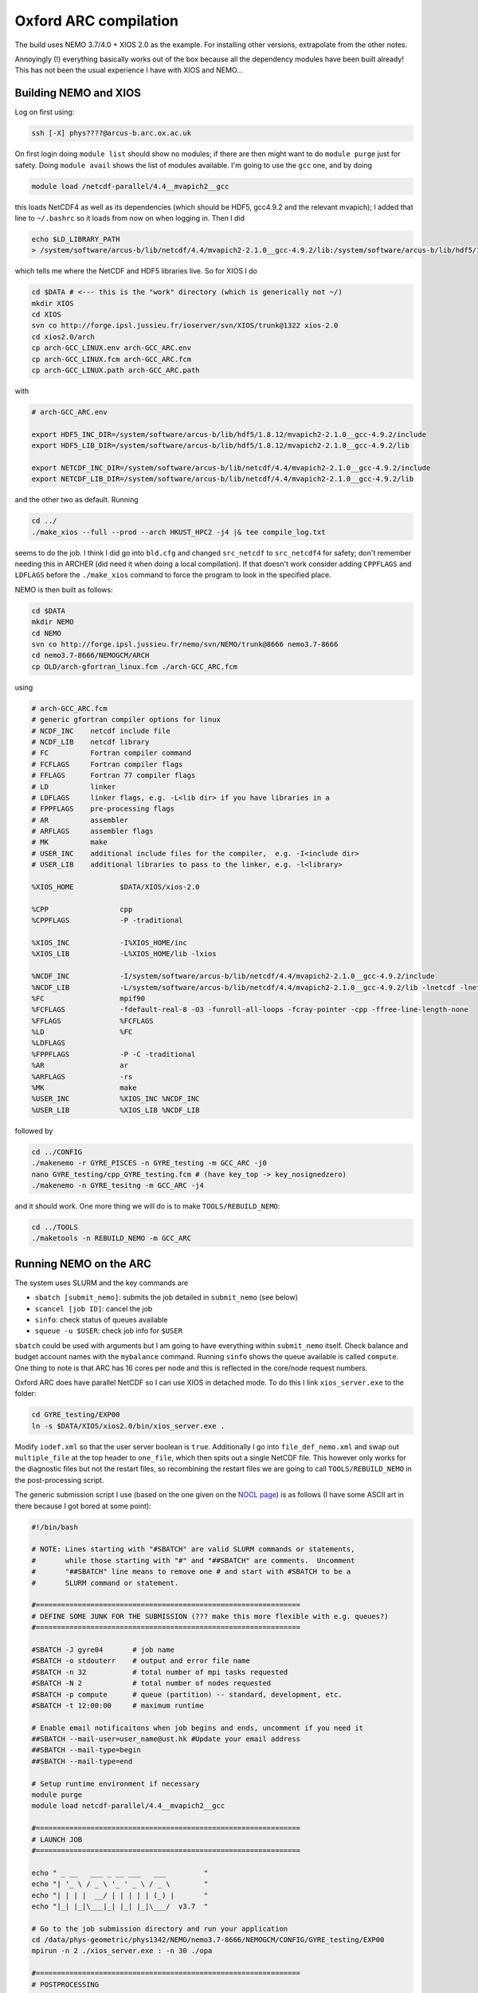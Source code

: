 .. NEMO documentation master file, created by
   sphinx-quickstart on Wed Jul  4 10:59:03 2018.
   You can adapt this file completely to your liking, but it should at least
   contain the root `toctree` directive.
   
.. _sec:oxford:

Oxford ARC compilation
======================

The build uses NEMO 3.7/4.0 + XIOS 2.0 as the example. For installing other versions, extrapolate from the other notes.

Annoyingly (!) everything basically works out of the box because all the dependency modules have been built already! This has not been the usual experience I have with XIOS and NEMO...

Building NEMO and XIOS
----------------------

Log on first using:

.. code-block:: bash

  ssh [-X] phys????@arcus-b.arc.ox.ac.uk
  
On first login doing ``module list`` should show no modules; if there are then might want to do ``module purge`` just for safety. Doing ``module avail`` shows the list of modules available. I'm going to use the ``gcc`` one, and by doing

.. code-block:: bash

  module load /netcdf-parallel/4.4__mvapich2__gcc
  
this loads NetCDF4 as well as its dependencies (which should be HDF5, gcc4.9.2 and the relevant mvapich); I added that line to ``~/.bashrc`` so it loads from now on when logging in. Then I did

.. code-block:: bash

  echo $LD_LIBRARY_PATH
  > /system/software/arcus-b/lib/netcdf/4.4/mvapich2-2.1.0__gcc-4.9.2/lib:/system/software/arcus-b/lib/hdf5/1.8.12/mvapich2-2.1.0__gcc-4.9.2/lib ...
  
which tells me where the NetCDF and HDF5 libraries live. So for XIOS I do

.. code-block:: bash

  cd $DATA # <--- this is the "work" directory (which is generically not ~/)
  mkdir XIOS
  cd XIOS
  svn co http://forge.ipsl.jussieu.fr/ioserver/svn/XIOS/trunk@1322 xios-2.0
  cd xios2.0/arch
  cp arch-GCC_LINUX.env arch-GCC_ARC.env
  cp arch-GCC_LINUX.fcm arch-GCC_ARC.fcm
  cp arch-GCC_LINUX.path arch-GCC_ARC.path
  
with

.. code-block:: none

  # arch-GCC_ARC.env

  export HDF5_INC_DIR=/system/software/arcus-b/lib/hdf5/1.8.12/mvapich2-2.1.0__gcc-4.9.2/include
  export HDF5_LIB_DIR=/system/software/arcus-b/lib/hdf5/1.8.12/mvapich2-2.1.0__gcc-4.9.2/lib

  export NETCDF_INC_DIR=/system/software/arcus-b/lib/netcdf/4.4/mvapich2-2.1.0__gcc-4.9.2/include
  export NETCDF_LIB_DIR=/system/software/arcus-b/lib/netcdf/4.4/mvapich2-2.1.0__gcc-4.9.2/lib
  
and the other two as default. Running

.. code-block:: bash

  cd ../
  ./make_xios --full --prod --arch HKUST_HPC2 -j4 |& tee compile_log.txt

seems to do the job. I think I did go into ``bld.cfg`` and changed ``src_netcdf`` to ``src_netcdf4`` for safety; don't remember needing this in ARCHER (did need it when doing a local compilation). If that doesn't work consider adding ``CPPFLAGS`` and ``LDFLAGS`` before the ``./make_xios`` command to force the program to look in the specified place.

NEMO is then built as follows:

.. code-block:: bash

  cd $DATA
  mkdir NEMO
  cd NEMO
  svn co http://forge.ipsl.jussieu.fr/nemo/svn/NEMO/trunk@8666 nemo3.7-8666
  cd nemo3.7-8666/NEMOGCM/ARCH
  cp OLD/arch-gfortran_linux.fcm ./arch-GCC_ARC.fcm
  
using
  
.. code-block :: none

  # arch-GCC_ARC.fcm
  # generic gfortran compiler options for linux
  # NCDF_INC    netcdf include file
  # NCDF_LIB    netcdf library
  # FC          Fortran compiler command
  # FCFLAGS     Fortran compiler flags
  # FFLAGS      Fortran 77 compiler flags
  # LD          linker
  # LDFLAGS     linker flags, e.g. -L<lib dir> if you have libraries in a
  # FPPFLAGS    pre-processing flags
  # AR          assembler
  # ARFLAGS     assembler flags
  # MK          make
  # USER_INC    additional include files for the compiler,  e.g. -I<include dir>
  # USER_LIB    additional libraries to pass to the linker, e.g. -l<library>

  %XIOS_HOME           $DATA/XIOS/xios-2.0

  %CPP                 cpp
  %CPPFLAGS            -P -traditional

  %XIOS_INC            -I%XIOS_HOME/inc
  %XIOS_LIB            -L%XIOS_HOME/lib -lxios

  %NCDF_INC            -I/system/software/arcus-b/lib/netcdf/4.4/mvapich2-2.1.0__gcc-4.9.2/include
  %NCDF_LIB            -L/system/software/arcus-b/lib/netcdf/4.4/mvapich2-2.1.0__gcc-4.9.2/lib -lnetcdf -lnetcdff -lstdc++
  %FC                  mpif90
  %FCFLAGS             -fdefault-real-8 -O3 -funroll-all-loops -fcray-pointer -cpp -ffree-line-length-none
  %FFLAGS              %FCFLAGS
  %LD                  %FC
  %LDFLAGS
  %FPPFLAGS            -P -C -traditional
  %AR                  ar
  %ARFLAGS             -rs
  %MK                  make
  %USER_INC            %XIOS_INC %NCDF_INC
  %USER_LIB            %XIOS_LIB %NCDF_LIB
  
followed by

.. code-block:: bash

  cd ../CONFIG
  ./makenemo -r GYRE_PISCES -n GYRE_testing -m GCC_ARC -j0
  nano GYRE_testing/cpp_GYRE_testing.fcm # (have key_top -> key_nosignedzero)
  ./makenemo -n GYRE_tesitng -m GCC_ARC -j4
  
and it should work. One more thing we will do is to make ``TOOLS/REBUILD_NEMO``:

.. code-block:: bash

  cd ../TOOLS
  ./maketools -n REBUILD_NEMO -m GCC_ARC

Running NEMO on the ARC
-----------------------

The system uses SLURM and the key commands are

* ``sbatch [submit_nemo]``: submits the job detailed in ``submit_nemo`` (see below) 
* ``scancel [job ID]``: cancel the job
* ``sinfo``: check status of queues available
* ``squeue -u $USER``: check job info for ``$USER``

``sbatch`` could be used with arguments but I am going to have everything within ``submit_nemo`` itself. Check balance and budget account names with the ``mybalance`` command. Running ``sinfo`` shows the queue available is called ``compute``. One thing to note is that ARC has 16 cores per node and this is reflected in the core/node request numbers.

Oxford ARC does have parallel NetCDF so I can use XIOS in detached mode. To do this I link ``xios_server.exe`` to the folder:

.. code-block:: bash

  cd GYRE_testing/EXP00
  ln -s $DATA/XIOS/xios2.0/bin/xios_server.exe .
  
Modify ``iodef.xml`` so that the user server boolean is ``true``. Additionally I go into ``file_def_nemo.xml`` and swap out ``multiple_file`` at the top header to ``one_file``, which then spits out a single NetCDF file. This however only works for the diagnostic files but not the restart files, so recombining the restart files we are going to call ``TOOLS/REBUILD_NEMO`` in the post-processing script.

The generic submission script I use (based on the one given on the `NOCL page <https://nemo-nocl.readthedocs.io/en/latest/work_env/mobius.html>`_) is as follows (I have some ASCII art in there because I got bored at some point):

.. code-block:: bash
  
  #!/bin/bash

  # NOTE: Lines starting with "#SBATCH" are valid SLURM commands or statements,
  #       while those starting with "#" and "##SBATCH" are comments.  Uncomment
  #       "##SBATCH" line means to remove one # and start with #SBATCH to be a
  #       SLURM command or statement.

  #===============================================================
  # DEFINE SOME JUNK FOR THE SUBMISSION (??? make this more flexible with e.g. queues?)
  #===============================================================

  #SBATCH -J gyre04       # job name
  #SBATCH -o stdouterr    # output and error file name
  #SBATCH -n 32           # total number of mpi tasks requested
  #SBATCH -N 2            # total number of nodes requested
  #SBATCH -p compute      # queue (partition) -- standard, development, etc.
  #SBATCH -t 12:00:00     # maximum runtime

  # Enable email notificaitons when job begins and ends, uncomment if you need it
  ##SBATCH --mail-user=user_name@ust.hk #Update your email address
  ##SBATCH --mail-type=begin
  ##SBATCH --mail-type=end

  # Setup runtime environment if necessary
  module purge
  module load netcdf-parallel/4.4__mvapich2__gcc

  #===============================================================
  # LAUNCH JOB
  #===============================================================

  echo " _ __   ___ _ __ ___   ___         "
  echo "| '_ \ / _ \ '_ ' _ \ / _ \        "
  echo "| | | |  __/ | | | | | (_) |       "
  echo "|_| |_|\___|_| |_| |_|\___/  v3.7  "

  # Go to the job submission directory and run your application
  cd /data/phys-geometric/phys1342/NEMO/nemo3.7-8666/NEMOGCM/CONFIG/GYRE_testing/EXP00
  mpirun -n 2 ./xios_server.exe : -n 30 ./opa

  #===============================================================
  # POSTPROCESSING
  #===============================================================

  # kills the daisy chain if there are errors

  if grep -q 'E R R O R' ocean.output ; then

    echo "E R R O R found, exiting..."
    echo "  ___ _ __ _ __ ___  _ __  "
    echo " / _ \ '__| '__/ _ \| '__| "
    echo "|  __/ |  | | | (_) | |    "
    echo " \___|_|  |_|  \___/|_|    "
    echo "check out ocean.output or stdouterr to see what the deal is "

    exit
  else
    echo "going into postprocessing stage..."
    # cleans up files, makes restarts, moves files, resubmits this pbs

    bash ./postprocess.sh >& cleanup.log
    exit
  fi

The ratio of ``XIOScore`` to ``NEMOcore`` I never found to lead to major differences for the size of runs I do (not larger than 300 cores); vaguely remember reading somewhere that ``XIOScore`` hovering between 5 to 10 per cent of ``NEMOcore`` is ok.

The following post-processing script requires a few prepping (I make no apologies for the bad code and the script being fickle; feel free to modify as you see fit):

* copying the ``nn_date0`` line into ``namelist_cfg`` from say ``namelist_ref`` if it doesn't exist already, because the time-stamps are modified by modifying ``nn_date0``
* do a search in ``namelist_cfg`` and make sure there is only ever one mention of ``nn_date0`` (otherwise it grabs the wrong lines)
* ``nn_date0`` should not begin with zeros (e.g. ``10101`` rather than ``010101`` in ``yymmdd``)
*  in the experiment folder, do ``mkdir RESTARTS OUTPUTS`` (otherwise there is no folder to copy into)

The ``postprocess.sh`` I cooked up is here:

.. code-block:: bash

  #!/bin/bash
  #! postprocess.sh
  #! Script to clean up the NEMO outputs

  export BASE_DIR=$DATA/NEMO/nemo3.7-8666/NEMOGCM/
  export MODEL=GYRE
  export NUM_CPU=30

  # time-stamp increment, yymmdd
  export DATE_INC=100000

  # when to stop the daisy chaining, yymmdd
  export THRESH=10

  # error catching (only when restart files etc cannot be copied or made)
  export ERR_CATCH=0

  ########################################################
  # 0) recombine files to one netcdf (restarts and/or outputs)
  # restarts: extract the restart file time-step stamp
  #              based on the *0000.nc restart which should (!) always exist
  #           rebuild the restart file in the submission directory
  # outputs:  put them in manually and just do a grab
  #           this assumes only files at the current time-stamp is there,
  #              otherwise it will bug out as it grabs wrong files
  ########################################################

  # restart files
  export RES_TIMESTAMP=$(echo $(ls -d ${MODEL}_*_restart_0000.nc) | awk -F _ '{print $2 }')

  $BASE_DIR/TOOLS/REBUILD_NEMO/rebuild_nemo ${MODEL}_${RES_TIMESTAMP}_restart $NUM_CPU
  if (($? > 0)); then 
    ERR_CATCH=$((ERR_CATCH + 1))
    echo "  ERR: making the restart file in the folder"
  fi
  ##$BASE_DIR/TOOLS/REBUILD_NEMO/rebuild_nemo ${MODEL}_${RES_TIMESTAMP}_restart_ice $NUM_CPU

  # output files (assumes a grid_T always exists)
  #export OUT_FREQ=$(echo $(ls -d ${MODEL}_*_grid_T_0000.nc) | awk -F _ '{print $2 }')
  #export OUT_START=$(echo $(ls -d ${MODEL}_*_grid_T_0000.nc) | awk -F _ '{print $3 }')
  #export OUT_END=$(echo $(ls -d ${MODEL}_*_grid_T_0000.nc) | awk -F _ '{print $4 }')

  #$BASE_DIR/TOOLS/REBUILD_NEMO/rebuild_nemo ${MODEL}_${OUT_FREQ}_${OUT_START}_${OUT_END}_grid_T $NUM_CPU
  #$BASE_DIR/TOOLS/REBUILD_NEMO/rebuild_nemo ${MODEL}_${OUT_FREQ}_${OUT_START}_${OUT_END}_grid_U $NUM_CPU
  #$BASE_DIR/TOOLS/REBUILD_NEMO/rebuild_nemo ${MODEL}_${OUT_FREQ}_${OUT_START}_${OUT_END}_grid_V $NUM_CPU
  #$BASE_DIR/TOOLS/REBUILD_NEMO/rebuild_nemo ${MODEL}_${OUT_FREQ}_${OUT_START}_${OUT_END}_grid_W $NUM_CPU

  # add more things in here if output freqs are different etc

  ########################################################
  # 1) pull out some variables to modify namelist file
  ########################################################

  # pull the number out
  # add the increment to it for new date
  # subtract appropriately to get the date stamp 
  #   (e.g. 110101 - 8871 = 101230) and bulk out zeros

  export OLD_DATE_STR=$(grep -ri "nn_date0" namelist_cfg)
  export OLD_DATE_NUM=$(echo ${OLD_DATE_STR} | sed -e 's/[^0-9 ]//g' | awk '{print $NF}')
  export NEW_DATE_NUM=$((OLD_DATE_NUM + DATE_INC))

  # 8871 for 30 days a month (so the RES_STAMP=yyyy1230)
  # otherwise do 8870        (so the RES_STAMP=yyyy1231)
  # do something else for other time units
  export RES_STAMP=$(printf %08d $((NEW_DATE_NUM - 8871)))

  ########################################################
  # 2) move files around and tidy up
  ########################################################

  cp -pv ${MODEL}_${RES_TIMESTAMP}_restart.nc ./RESTARTS/${MODEL}_${RES_STAMP}_restart.nc
  cp -pv ./output.namelist.dyn ./OUTPUTS/output.namelist.dyn.${RES_STAMP}
  #cp -pv ${MODEL}_${RES_TIMESTAMP}_restart_ice.nc ./RESTARTS/${MODEL}_${RES_STAMP}_restart_ice.nc
  #cp -pv ./output.namelist.ice ./OUTPUTS/output.namelist.ice.${RES_STAMP}
  cp -pv ./ocean.output ./OUTPUTS/ocean.output.${RES_STAMP}
  cp -pv ./solver.stat ./OUTPUTS/solver.stat.${RES_STAMP}
  cp -pv ./stdouterr ./OUTPUTS/stdouterr.${RES_STAMP}
  cp -pv ./namelist_cfg ./OUTPUTS/namelist_cfg.${RES_STAMP}

  #cp -pv ./volume_transport ./OUTPUTS/volume_transport.${RES_STAMP}
  #cp -pv ./salt_transport ./OUTPUTS/salt_transport.${RES_STAMP}
  #cp -pv ./heat_transport ./OUTPUTS/heat_transport.${RES_STAMP}

  rm -v ${MODEL}_${RES_TIMESTAMP}_restart*
  rm -v restart.nc 
  #rm -v restart_ice.nc
  rm -v ${MODEL}_*_????.nc
  mv ${MODEL}*.nc ./OUTPUTS

  cp -pv RESTARTS/${MODEL}_${RES_STAMP}_restart.nc ./restart.nc
  if (($? > 0)); then
    ERR_CATCH=$((ERR_CATCH + 1))
    echo "  ERR: copying restart file into folder"
  fi

  #cp -pv RESTARTS/${MODEL}_${RES_STAMP}_restart_ice.nc ./restart_ice.nc
  #if (($? > 0)); then 
  #  ERR_CATCH=$((ERR_CATCH + 1))  
  #  echo "  ERR: copying restart_ice file into folder"
  #fi

  ########################################################
  # 3) if all good, then modify namelist_cfg and resbumit
  ########################################################

  if (($ERR_CATCH > 0)) || ((${NEW_DATE_NUM} > $THRESH)); then
    if (($ERR_CATCH > 0)); then
      echo " "
      echo " "
      echo " "
      echo "ERR: caught a non-zero exit status, check cleanup.log for what the deal was"
      echo "ERR: caught a non-zero exit status, check cleanup.log for what the deal was"
    else
      echo "OK: grabbed time stamp ${NEW_DATE_NUM} larger than threshold ${THRESH}, breaking..."
      echo "OK: grabbed time stamp ${NEW_DATE_NUM} larger than threshold ${THRESH}, breaking..."
      # WARNING: this assumes that OLD_DATE_NUM is the only number within the file, which should
      #          really be true
      sed -i "s/${OLD_DATE_NUM}/${NEW_DATE_NUM}/g" namelist_cfg
    fi
    echo " "
    echo " "
    echo " "
    echo " "
    echo " ... a wild Totoro appeared and blocked your resubmission!"
    echo "         ,--'''',--.__,---[],-------._                               "
    echo "       ,'   __,'            \         \--''''''==;-                  "
    echo "     ,' _,-'  '/---.___     \       ___\   ,-'','                    "
    echo "    /,-'      / ;. ,.--'-.__\  _,-'' ,| ','   /                      "
    echo "   /''''''-._/,-|:\       []\,' '''-/:;-. '. /                       "
    echo "             '  ;:::      ||       /:,;  '-.\                        "
    echo "                =.,'__,---||-.____',.=                               "
    echo "                =(:\_     ||__    ):)=                               "
    echo "               ,'::::'----||::'--':::'._                             "
    echo "             ,':::::::::::||::::::::::::'.                           "
    echo "    .__     ;:::.-.:::::__||___:::::.-.:::\     __,                  "
    echo "       '''-;:::( O )::::>_|| _<::::( O )::::-'''                     "
    echo "   =======;:::::'-':::::::||':::::::'-':::::\=======                 "
    echo "    ,--'';:::_____________||______________::::''----.          , ,   "
    echo "         ; ::'._(    |    |||     |   )_,'::::\_,,,,,,,,,,____/,'_,  "
    echo "       ,;    :::'--._|____[]|_____|_.-'::::::::::::::::::::::::);_   "
    echo "      ;/ /      :::::::::,||,:::::::::::::::::::::::::::::::::::/    "
    echo "     /; ''''''----------/,'/,__,,,,,____:::::::::::::::::::::,'      "
    echo "     ;/                :);/|_;| ,--.. . '''-.:::::::::::::_,'        "
    echo "    /;                :::):__,'//''\\. ,--.. \:::,:::::_,'           "
    echo "   ;/              :::::/ . . . . . . //''\\. \::':__,'              "
    echo "   ;/          :::::::,' . . . . . . . . . . .:'::\                  "
    echo "   ';      :::::::__,'. ,--.. . .,--. . . . . .:'::'                 "
    echo "   ';   __,..--'''-. . //''\\. .//''\\ . ,--.. :':::'                "
    echo "   ;    /  \\ .//''\\ . . . . . . . . . //''\\. :'::'                "
    echo "   ;   /       . . . . . . . . . . . . . . . . .:'::'                "
    echo "   ;   (          . . . . . . . . . . . . . . . ;:::'                "
    echo "   ,:  ;,            . . . . . . . . . . . . . ;':::'                "
    echo "   ,:  ;,             . . . . . . . . . . . . .;':::'                "
    echo "   ,:   ;,             . . . . . . . . . . . . ;'::;'                "
    echo "     :   ;             . . . . . . . . . . . ,':::;                  "
    echo "      :   '.          . . . . . . . .. . . .,':::;'                  "
    echo "       :    '.       . . . . . . . . . . . ;::::;'                   "
    echo "        '.    '-.   . . . . . . . . . . ,-'::::;                     "
    echo "          ':_    ''--..___________..--'':::::;''                     "
    echo "             '._::,.:,.:,:_ctr_:,:,.::,.:_;''                        "
    echo "________________''\/'\/\/''''''\/'\/''\/'____________________________"

  else
  # WARNING: this assumes that OLD_DATE_NUM is the only number within the file, which should
    #          really be true
    sed -i "s/${OLD_DATE_NUM}/${NEW_DATE_NUM}/g" namelist_cfg
    
    echo "grabbed time stamp ${NEW_DATE_NUM} smaller than threshold ${THRESH}, resubmitting..."
    echo "grabbed time stamp ${NEW_DATE_NUM} smaller than threshold ${THRESH}, resubmitting..."
    echo "grabbed time stamp ${NEW_DATE_NUM} smaller than threshold ${THRESH}, resubmitting..."
    echo "grabbed time stamp ${NEW_DATE_NUM} smaller than threshold ${THRESH}, resubmitting..."
    echo " "
    echo "OK: ...and here is Christopher resbumitting the job for you......"
    echo "                  ,-.____,-.          "
    echo "                  /   ..   \          "
    echo "                 /_        _\         "
    echo "                |'o'      'o'|        "
    echo "               / ____________ \       "
    echo "             , ,'    '--'    '. .     "
    echo "            _| |              | |_    "
    echo "          /  ' '              ' '  \  "
    echo "         (    ',',__________.','    ) "
    echo "          \_    ' ._______, '     _/  "
    echo "             |                  |     "
    echo "             |    ,-.    ,-.    |     "
    echo "              \      ).,(      /      "
    echo "         gpyy   \___/    \___/        "
    sbatch submit_nemo

  fi

  exit
  
The output recombination steps have bene commented out because ARC does have parallel NetCDF4 and so the ``one_file`` option in ``field_def_nemo.xml`` already takes care of the outputs.
